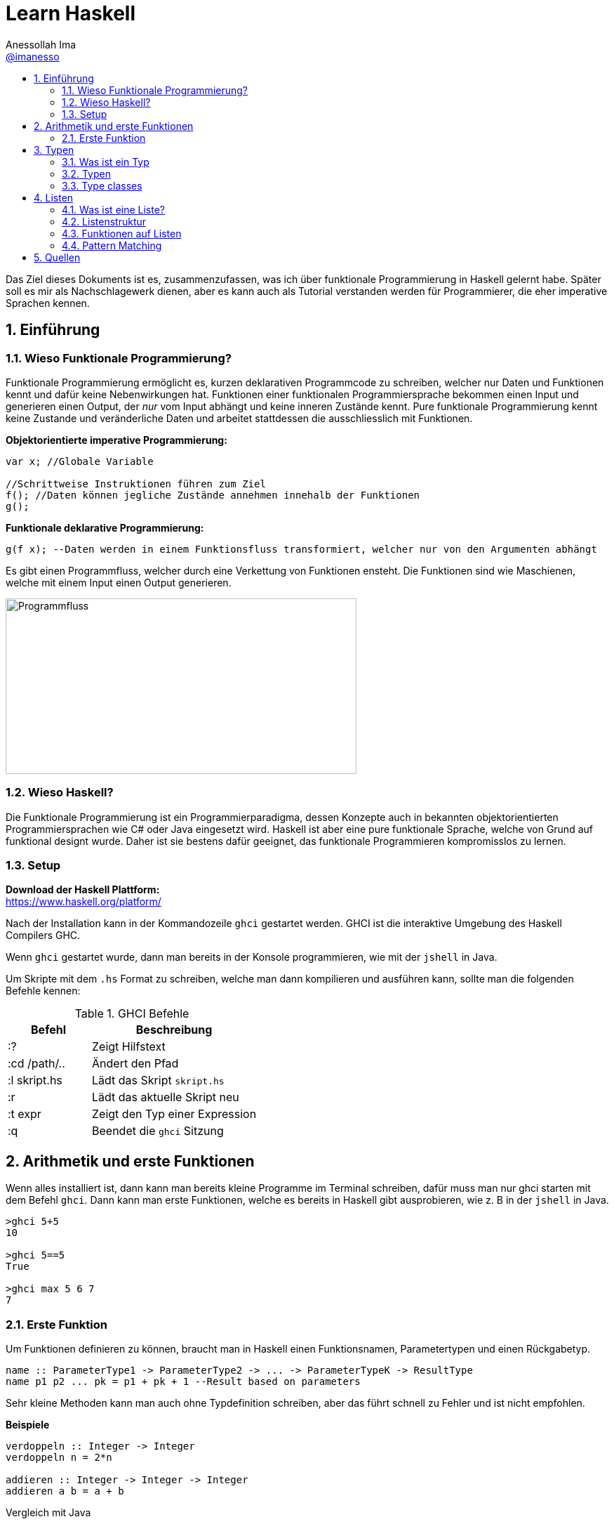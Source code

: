 = Learn Haskell 
:author: Anessollah Ima
:email: https://github.com/imanesso[@imanesso]
v1.0, 2020-09-01
// settings:
:source-highlighter: rouge
:source-language: java,haskell
:language: {source-language}
:title: learn haskell
:toc: left
:toc-title:
:toclevels: 2
:sectnums:
:sectnumlevels: 2
:sourcedir: ../src/
:imagesdir: ./assets/images
:icons: font
//:iconsdir: ./icons
:stylesdir: ./styles
:homepage: https://github.com/imanesso/learn-haskell


toc::[]


Das Ziel dieses Dokuments ist es, zusammenzufassen, was ich über funktionale Programmierung in Haskell gelernt habe. Später soll es mir als Nachschlagewerk dienen, aber es kann auch als Tutorial verstanden werden für Programmierer, die eher imperative Sprachen kennen.

== Einführung

=== Wieso Funktionale Programmierung?

Funktionale Programmierung ermöglicht es, kurzen deklarativen Programmcode zu schreiben, welcher nur Daten und Funktionen kennt und dafür keine Nebenwirkungen hat. Funktionen einer funktionalen Programmiersprache bekommen einen Input und generieren einen Output, der _nur_ vom Input abhängt und keine inneren Zustände kennt. Pure funktionale Programmierung kennt keine Zustande und veränderliche Daten und arbeitet stattdessen die ausschliesslich mit Funktionen.

*Objektorientierte imperative Programmierung:*

[source,java]
----
var x; //Globale Variable

//Schrittweise Instruktionen führen zum Ziel
f(); //Daten können jegliche Zustände annehmen innehalb der Funktionen
g(); 
----


*Funktionale deklarative Programmierung:*
[source, haskell]
----
g(f x); --Daten werden in einem Funktionsfluss transformiert, welcher nur von den Argumenten abhängt
----

Es gibt einen Programmfluss, welcher durch eine Verkettung von Funktionen ensteht. Die Funktionen sind wie Maschienen, welche mit einem Input einen Output generieren.

image::programmfluss.png[Programmfluss,500,250]

=== Wieso Haskell? 
Die Funktionale Programmierung ist ein Programmierparadigma, dessen Konzepte auch in bekannten objektorientierten Programmiersprachen wie C# oder Java eingesetzt wird. Haskell ist aber eine pure funktionale Sprache, welche von Grund auf funktional designt wurde. Daher ist sie bestens dafür geeignet, das funktionale Programmieren kompromisslos zu lernen.

=== Setup

*Download der Haskell Plattform:* +
https://www.haskell.org/platform/

Nach der Installation kann in der Kommandozeile `ghci` gestartet werden. GHCI ist die interaktive Umgebung des Haskell Compilers GHC.

Wenn `ghci` gestartet wurde, dann man bereits in der Konsole programmieren, wie mit der `jshell` in Java.

Um Skripte mit dem `.hs` Format zu schreiben, welche man dann kompilieren und ausführen kann, sollte man die folgenden Befehle kennen:

[cols="1,2", options="header"] 
.GHCI Befehle
|===
|Befehl
|Beschreibung

|:?
| Zeigt Hilfstext

|:cd /path/..
|Ändert den Pfad

|:l skript.hs
|Lädt das Skript `skript.hs`

|:r 
|Lädt das aktuelle Skript neu

|:t expr
|Zeigt den Typ einer Expression

|:q
|Beendet die `ghci` Sitzung
|===


== Arithmetik und erste Funktionen
Wenn alles installiert ist, dann kann man bereits kleine Programme im Terminal schreiben, dafür muss man nur ghci starten  mit dem Befehl `ghci`. Dann kann man erste Funktionen, welche es bereits in Haskell gibt ausprobieren, wie z. B in der `jshell` in Java.

[source,terminal]
----
>ghci 5+5
10

>ghci 5==5
True

>ghci max 5 6 7
7
----

=== Erste Funktion
Um Funktionen definieren zu können, braucht man in Haskell einen Funktionsnamen, Parametertypen und einen Rückgabetyp.

[source,haskell]
----
name :: ParameterType1 -> ParameterType2 -> ... -> ParameterTypeK -> ResultType
name p1 p2 ... pk = p1 + pk + 1 --Result based on parameters
----

Sehr kleine Methoden kann man auch ohne Typdefinition schreiben, aber das führt schnell zu Fehler und ist nicht empfohlen.

*Beispiele*

[source,haskell]
----
verdoppeln :: Integer -> Integer
verdoppeln n = 2*n

addieren :: Integer -> Integer -> Integer
addieren a b = a + b
----

Vergleich mit Java

[source,java]
----
int verdoppeln(int n){
    return 2*n;
}

int addieren(int a, int b){
    return a+b;
}
----

*Funktionsaufruf*

Wenn man die `addieren` Funktion aufrufen möchte, dann kann man das in einem File wie `Mathe.hs` speichern.
Dieses File kann man in die ghci laden mit dem Befehl `ghci Mathe.hs`, wenn die ghci noch nicht gestartet ist oder `:l Mathe.hs`, wenn sie schon gestartet ist.

Wenn das File geladen wurde, dann kann man die Funktion mit den Parametern folgendermassen aufrufen 

[source,terminal]
----
>ghci addiere 5 5
10

>ghci verdopple 8
16
----

== Typen

=== Was ist ein Typ
Daten sind einfach eine Menge von Bits, welche ohne korrekte Interpretation nutzlos sind. Typen geben diesen einfachen Bits Bedeutung.

Typen stellen sicher, dass auf den Werten von Variablen keine Operationen ausgeführt werden, die syntaktisch oder semantisch fehlerhaft sind und dass diese Werte im definierten Wertebereich sind.

Haskell hat wie Java ein *statisches Typsystem*. JS und Python haben ein dynamisches Typsystem, welches die Typen erst zur Laufzeit prüft.

TIP: Mit `:t` kann man in der ghci den Typ eines Ausdrucks herausfinden. z. B `:t max`

In der Praxis ist es z. T überraschend, wie die Sprachen Ausdrücke interpretieren:

[cols="2,1,1,1,1", options="header"] 
.Typenvergleich
|===
|Ausdruck
|Javascript
|Python
|Java
|Haskell

|`5 + 8`
|`13`
|`13`
|`13`
|`13`

|`5 + "Hallo"`
|``"5Hallo"``
|[red]#Error#
|`"5Hallo"`
|[red]#Error#

|`5 + True`
|`6`
|`6`
|[red]#Error#
|[red]#Error#

|`5 - "2"`
|`3`
|[red]#Error#
|[red]#Error#
|[red]#Error#

|`5 * "1"`
|5
|`11111`
|[red]#Error#
|[red]#Error#

|`False * "Hallo"`
|`NaN`
|""
|[red]#Error#
|[red]#Error#
|===

=== Typen

==== Basic Types

[cols="1,1,1", options="header"] 
.Haskell Typen
|===
|Typ
|Beschreibung
|Wertebereich

|[blue]#Bool#
|Für logische Werte
|True oder False

|[blue]#Char#
|Für Zeichen
|Alle Zeichen

|[blue]#Int#
|Für ganzzahlige Integer
|64 Bit Integer, also -2^63 to 2^63-1

|[blue]#Integer#
|Für alle ganzzahligen Integer. Langsamer, da nicht CPU supportet.
|Kein fixer Wertebereich. Soviel, wie die CPU schafft.

|[blue]#Double#
|Für alle Gleitkommazahlen
|64 Bit Floating Point
|===

==== Enumeration Types
Mit `data` kann man Enumerationen erstellen

[source,haskell]
----
data Color = Red | Yellow | Green deriving (Show) <1>
data ToDo  = Stop | Wait | Go deriving (Show) <2>
----
<1> Enum mit 3 Farben
<2> Enum mit 3 Zuständen


NOTE: `deriving (Show)` macht, dass die Werte als `String` zurückgegeben werden können. Näheres dazu unter den Typklassen

==== Tuples
Tuples sind aggregierte Typen, welche eine endliche Sequenz von Komponenten mit unterschiedlichen Typen beinhaltet.

*Arity* nennt man die Anzahl Komponenten eines Tuples

[source,haskell]
----
(False, 8, "Hallo") <1>
(8, 'a', True, "Text") <2>
((True, `8`), (`e`, False, `x`)) <3>
----
<1> Das Tuple hat die Komponententypen `(Bool, Int, String)` und haben eine Arity von 3
<2> Das Tuple hat die Komponententypen `(Int, Char, Bool, String)` und haben eine Arity von 4
<3> Das Tuple hat zwei Tuple als Komponenten mit der Arity von 2

*Zugriff auf Tuple Komponenten* +
Zugreifen kann man mittels Pattern Matching. Darauf wird später eingegangen.

[source,haskell]
----
firstInt :: (Int,Int) -> Int 
firstInt (x, y) = x 

secondInt:: (Int,Int) -> Int
secondInt (x, y) = y
----

==== Polymorphe Typen
Die Funktionen `firstInt` und `secondInt` im letzten Teil funktionieren nur bei 2-Tuplen mit zwei `Int`. Um eine Funktion zu schreiben, welche für alle Typen funktioniert, benötigt man polymorphe Typen:

[source,haskell]
----
first :: (a,b) -> a <1>
first (x, y) = x 

second :: (a,b) -> b
second (x, y) = y
----
<1> `a` und `b` sind polymorphe Typen

Funktionen wie `first` und `second` nenn man *Polymorphe Funktionen*, da sie einen parametrischen Polymorphismus ermöglichen. Mit solchen Funktionen kann man weniger Code mit weniger Typfehleranfälligkeiten schreiben.

==== Typ Synonyme
Mit dem Schlüsselwort `type` kann man einen Typ Synonym erstellen. Dieser ist kein neuer Typ, sondern nur ein neuer Name!

[source,haskell]
----
type Coord = (Int, Int)
----
Hier kann zum Beispiel `Coord` gleich verwendet werden wie ein normales `(Int, Int)` Tuple. Es hilft nur der Leserlichkeit.

==== Record Types

Record Types sind neue eigene Typen die man definieren kann.

[source,haskell]
----
data Person = Person { name :: String , age :: Int } deriving (Show)
----

Dieser Record Type besteht aus folgenden Komponenten:

* *Typ Constructor*: `data Person` definiert den Namen
* *Value Constructor*: `Person` kreiert den Wert des Typs
* *Components*: `{ name :: String , age :: Int }` definieren die Felder
* *Deriving Clause*: `deriving (Show)` defniert Ableitung aus den Typklassen

Mit dem Value Constructor kann man dann einen Wert mit dem Typ `Person` erstellen:

[source,terminal]
----
ghci> Person "Hans" 65
Person {name = "Hans", age = 65}
----

==== Function Types
Funktionen haben auch einen Typ, der sich aus den Input- und Outputparametern zusammenstellt. In dem Beispiel unten zum Beispiel haben die beiden Funktionen denselben Typ!

[source,haskell]
----
isDigit :: Char -> Bool
isUpperCase :: Char -> Bool
----

=== Type classes

Typklassen sind vergleichbar mit Interfaces in Java oder C#. Wenn ein Typ Teil einer Typklasse ist, dann bedeutet das, dass gewisses Verhalten der Typklasse darin enthalten ist.

Einfach kann man das testen, wenn man in der ghci Typen von Operatoren anschaut.

NOTE: Alle Operatoren in Haskell sind auch Funktionen, welche infix geschrieben werden können. Wenn man in der ghci den Typ eines Operators anschaut, z. B `:t ==`, dann sieht man die Verwendung der Typklassen

Die `Eq` Typeklasse bietet eine Schnittstelle, um die Gleichheit der Elemente zu überprüfen. Alle Standart Typen in Haskell gehören zu dieser Typklasse.

Hier sind alle Standard-Typklassen in Haskell mit unterstützten Funktionen.

[source,terminal]
----
>ghci :t ==
(==) :: (Eq a) => a -> a -> Bool 
----

Basic Type Classes::
  Eq – equality types:::
    * Enthält Typen, deren Werte auf Gleichheit und Ungleichheit verglichen werden können
    * Methoden: `(==)`, `(/=)`
  Ord – ordered types:::
    * Enthält Typen, deren Werte vollständig geordnet sind
    * Methoden: `(<)`, `(<=)`, `(>)`, `(>=)`, `min`, `max`
  Show – showable types:::
    * Enthält Typen, deren Werte in Zeichenketten konvertiert werden können 
    * Methoden `show`
  Num – numeric types:::
    * Enthält Typen, deren Werte numerisch sind
    * Methoden: `(+)`, `(-)`, `(*)`, `negate`, `abs`, `signum`
  Integral – integral types:::
    * Enthält Typen, die numerisch sind, aber einen ganzzahligen Wert haben
    * Methoden: `div`, `mod`
  Fractional – fractional types:::
    * Enthält Typen, die numerisch, aber von gebrochenem Wert sind
    * Methoden: `(/)`, `recip`

*Berechnung mit Zahlen* +

Alle Zahlen gehören der Typklasse `Num` an. Dabei sieht die Hierarchie folgendermassen aus:

* `Num`
** `Integral` mit Typen `Int` und `Integer`
** `Fractional` mit dem Typ `Double`

CAUTION: Haskell konvertiert Zahlentypen nicht automatisch

Um Ganzzahlen zu konvertieren, gibt es die hilfreiche Methode: + 
 `fromIntegral :: (Integral a, Num b) => a -> b`

Die Methode `length` zum Beispiel gibt einen `Int` zurück, wenn man dazu `1.1` addieren möchte, dann benötigt man die Funktion `fromIntegral`

[source, haskell]
----
length [1,2,3,4]) + 1.1 <1>

fromIntegral (length [1,2,3,4]) + 1.1 <2>
----
<1> führt zu einem Fehler, da length einen `Int` zurückgibt und 1.1 ein `Double ist`

<2> `fromIntegral` löst das Problem

== Listen
=== Was ist eine Liste?
Eine Liste ist ein Sequenz von Elementen desselben Typs.
Wenn `T` der Typ der Elemente einer Liste ist, dann macht `[T]` es zu einer Liste von diesem Typ.

*Beispiele:*

[source, haskell]
----
[1, 2, 3, 4] :: [Int]
[True, True, False, True] :: [Bool]
["Milk", "Bread", "Flakes"] :: [String]
[sum, product] :: [ [Int] -> Int ]
----

=== Listenstruktur
`['a', 'b', 'c']` wird übersetzt zu `'a' : ('b' : ('c' : []))`

* *Cons* werden die ersten drei Elemente genannt
* *Nil* wird das letzte leere Element genannt. Jede Liste endet mit Nil

=== Funktionen auf Listen


[cols="1,1,1", options="header"] 
.Funktionen auf Listen: Einfache Bedingungen, Zugriff und Suche
|===
|Signatur
|Beispiel
|Beschreibung

|`null :: [a] \-> Bool`
|`null ['a','b','c']` ~> `False`

`null []` ~> `True`
|Gibt zurück, ob Liste leer ist oder nicht

|`length ::	[a]	\->	Int`
|`length [1,2,3]` ~> `3`
|Gibt Länge einer Liste zurück

|`elem	::	Eq	a	=>	a	->	[a]	->	Bool`
|`elem	'a'	['a','b','c','d']`	~>	`True`

`elem	'e'	['a','b','c','d']`	~>	`False`
|Gibt	zurück,	ob	das	Element	in	der	Liste	beinhaltet	ist.
Die	Listenelemente	müssen	vergleichbar	sein	(Eq).

|`head ::	[a]	\->	a`
|`head [1,2,3]` ~> `1`
|Gibt das erste Element aus

|`tail ::	[a]	\->	[a]`
|`tail ['a','b','c','d']`	~>	`['b','c','d']`
|Gibt	alle	ausser	das	erste	Element	zurück.	

|`init ::	[a]	\->	[a]`
|`init	['a','b','c','d']`	~>	`['a','b','c']`
|Gibt	alle	ausser	das	letzte	Element	zurück.	

|`last ::	[a]	\->	a`
|`last	['a','b','c','d']`	~>	`'d'`
|Gibt	das	letzte	Element	zurück.	

|`(!!)	::	[a]	\->	Int	\->	a`
|`['a','b','c','d']	!!	2`	~>	`'c'`

|Gibt	das	Element anhand des Index zurück

|`take	::	Int	\->	[a]	\->	[a]`
|`take	3	['a','b','c','d','e']`	~>	`['a','b','c']`
|Gibt	die	ersten	n	Elemente	zurück.

|`drop	::	Int	\->	[a]	\->	[a]`
|`drop	3	['a','b','c','d','e']`	~>	`['d','e']`
|Gibt alle ausser	die	ersten	n	Elemente	zurück.

|`maximum,	minimum	::	Ord	a	\=>	[a]	\->	a`
|`maximum	[1,4,3]`	~>	`4`

`minimum	[1,4,3]`	~>	`1`
|Gibt	das	Maximum/Minimum	zurück.
Die	Listenelemente	müssen	eine	Reihenfolge,	Ordnung	haben	(Ord).

|`filter :: (a \-> Bool) \-> [a] \-> [a]`
|`filter even [2, 3, 4]` ~> `[2,4]`
|Gibt alle Elemente zurück, welche die Bedingung erfüllen

|===


[cols="1,1,1", options="header"] 
.Funktionen auf Listen: Transformieren und modifizieren der Liste
|===
|Signatur
|Beispiel
|Beschreibung

|`(:) :: a -> [a] \-> [a]`
|`'a' : ['b', 'c']` ~> `['a', 'b', 'c']`

|Fügt der Liste ein neues Element als Kopf an

|`(++)	::	[a]	\->	[a]	\->	[a]`
|`[1,2]	\++	[3,4,5]`	~>	`[1,2,3,4,5]`

`"Hallo	"	++	show	12`	~>	`"Hallo	12"`
|Hängt eine Liste an eine andere an

|`reverse	::	[a]	\->	[a]`
|`reverse	['a','b','c','d']`	~>	`['d','c','b','a']`
|Dreht	eine	Liste	um.


|`sum,	product	::	Num	a	\=>	[a]	\->	a`
|`sum	[1,4,3]`	~>	`8`

`product	[1,4,3]`	~>	`12`

|Gibt	die	Summe/	das	Produkt	zurück.
Die	Listenelemente	müssen	von	einem	Zahlen	Typen	sein	(Num).

|`map :: (a -> b) -> [a] -> [b]`
|`map length ["ha", "skel", "l" ]` ~> `[2,4,1]`
|Transformiert jedes Element mit der übergebenen Funktion


|`zip	::	[a]	\->	[b]	\->	[(a,b)]`
|`zip	[1,2,3]	['a','b','c']`	~>	`[(1,'a'),(2,'b'),(3,'c')]`

`zip	[1,2]	['a','b','c']`	~>	`[(1,'a'),(2,'b')]`
|Nimmt	zwei	Listen	und	gibt	eine	Liste	mit	Tuples	zurück.
Das	Resultat	hat	die	Länge	der	kürzeren	Input	Liste.

|`concat	::	[[a]]	\->	[a]`
|`concat	[[1],[2,3],[4]]`	~>	`[1,2,3,4]`

`concat	["abc","def"]`	~>	`"abcdef"`

|Nimmt	eine	Liste	von	Listen	und	konkateniert	diese.


|`zipWith	::	(a	\->	b	\->	c)	\->	[a]	\->	[b]	\->	[c]`
|`zipWith	(+)	[1,2,3]	[10,11,12]`	~>	`[11,13,15]`

`zipWith	(++)	["Ha","Ec"]	["llo","ho"]`	~>	`["Hallo","Echo"]`
|Nimmt zwei Listen und kombiniert jeweils zwei Elemente mit der
übergebenen	Funktion.

|===

=== Pattern Matching
Man kann auch mit dem Type Construktor Pattern Matching betreiben.
Beispiele:

[source, haskell]
----
stdMatch :: Show a => [a] -> String
stdMatch [] = "Matched empty list"
stdMatch (x:xs) = "Matched list with head " ++ show x
----

Mit Pattern Matching kann man zum Beispiel auch `head` und `tail` schreiben durch die Verwendung vonm Wildcard `_`:

[source, haskell]
----
head (x:_)  = x
tail (_:xs) = xs
----

== Quellen
* http://learnyouahaskell.com/types-and-typeclasses
* https://hackage.haskell.org/package/base-4.9.0.0/docs/Data-List.html

